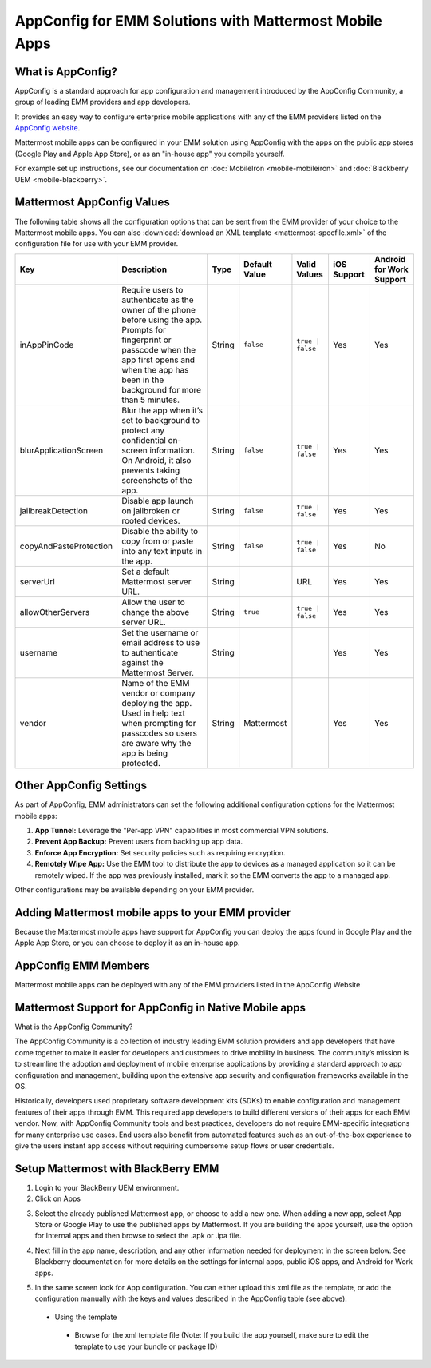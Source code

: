 AppConfig for EMM Solutions with Mattermost Mobile Apps
=======================================================

What is AppConfig?
------------------

AppConfig is a standard approach for app configuration and management introduced by the AppConfig Community, a group of leading EMM providers and app developers. 

It provides an easy way to configure enterprise mobile applications with any of the EMM providers listed on the `AppConfig website <https://www.appconfig.org/members/>`_.

Mattermost mobile apps can be configured in your EMM solution using AppConfig with the apps on the public app stores (Google Play and Apple App Store), or as an "in-house app" you compile yourself.

For example set up instructions, see our documentation on :doc:`MobileIron <mobile-mobileiron>` and :doc:`Blackberry UEM <mobile-blackberry>`.

.. _appconfig-table:

Mattermost AppConfig Values
---------------------------

The following table shows all the configuration options that can be sent from the EMM provider of your choice to the Mattermost mobile apps. You can also :download:`download an XML template <mattermost-specfile.xml>` of the configuration file for use with your EMM provider. 

+------------------------+-----------------------------------------------------------------------------------------------------------------------------------------------------------------------------------------------------------------+--------+---------------+------------------+-------------+--------------------------+
| Key                    | Description                                                                                                                                                                                                     | Type   | Default Value | Valid Values     | iOS Support | Android for Work Support |
+========================+=================================================================================================================================================================================================================+========+===============+==================+=============+==========================+
| inAppPinCode           | Require users to authenticate as the owner of the phone before using the app. Prompts for fingerprint or passcode when the app first opens and when the app has been in the background for more than 5 minutes. | String | ``false``     | ``true | false`` | Yes         | Yes                      |
+------------------------+-----------------------------------------------------------------------------------------------------------------------------------------------------------------------------------------------------------------+--------+---------------+------------------+-------------+--------------------------+
| blurApplicationScreen  | Blur the app when it’s set to background to protect any confidential on-screen information. On Android, it also prevents taking screenshots of the app.                                                         | String | ``false``     | ``true | false`` | Yes         | Yes                      |
+------------------------+-----------------------------------------------------------------------------------------------------------------------------------------------------------------------------------------------------------------+--------+---------------+------------------+-------------+--------------------------+
| jailbreakDetection     | Disable app launch on jailbroken or rooted devices.                                                                                                                                                             | String | ``false``     | ``true | false`` | Yes         | Yes                      |
+------------------------+-----------------------------------------------------------------------------------------------------------------------------------------------------------------------------------------------------------------+--------+---------------+------------------+-------------+--------------------------+
| copyAndPasteProtection | Disable the ability to copy from or paste into any text inputs in the app.                                                                                                                                      | String | ``false``     | ``true | false`` | Yes         | No                       |
+------------------------+-----------------------------------------------------------------------------------------------------------------------------------------------------------------------------------------------------------------+--------+---------------+------------------+-------------+--------------------------+
| serverUrl              | Set a default Mattermost server URL.                                                                                                                                                                            | String |               | URL              | Yes         | Yes                      |
+------------------------+-----------------------------------------------------------------------------------------------------------------------------------------------------------------------------------------------------------------+--------+---------------+------------------+-------------+--------------------------+
| allowOtherServers      | Allow the user to change the above server URL.                                                                                                                                                                  | String | ``true``      | ``true | false`` | Yes         | Yes                      |
+------------------------+-----------------------------------------------------------------------------------------------------------------------------------------------------------------------------------------------------------------+--------+---------------+------------------+-------------+--------------------------+
| username               | Set the username or email address to use to authenticate against the Mattermost Server.                                                                                                                         | String |               |                  | Yes         | Yes                      |
+------------------------+-----------------------------------------------------------------------------------------------------------------------------------------------------------------------------------------------------------------+--------+---------------+------------------+-------------+--------------------------+
| vendor                 | Name of the EMM vendor or company deploying the app. Used in help text when prompting for passcodes so users are aware why the app is being protected.                                                          | String | Mattermost    |                  | Yes         | Yes                      |
+------------------------+-----------------------------------------------------------------------------------------------------------------------------------------------------------------------------------------------------------------+--------+---------------+------------------+-------------+--------------------------+

Other AppConfig Settings
------------------------

As part of AppConfig, EMM administrators can set the following additional configuration options for the Mattermost mobile apps:

1. **App Tunnel:** Leverage the "Per-app VPN" capabilities in most commercial VPN solutions.
2. **Prevent App Backup:** Prevent users from backing up app data.
3. **Enforce App Encryption:** Set security policies such as requiring encryption.
4. **Remotely Wipe App:** Use the EMM tool to distribute the app to devices as a managed application so it can be remotely wiped. If the app was previously installed, mark it so the EMM converts the app to a managed app.

Other configurations may be available depending on your EMM provider.

Adding Mattermost mobile apps to your EMM provider
------------------------------------------------------------------------

Because the Mattermost mobile apps have support for AppConfig you can deploy the apps found in Google Play and the Apple App Store, or you can choose to deploy it as an in-house app.

AppConfig EMM Members
------------------------

Mattermost mobile apps can be deployed with any of the EMM providers listed in the AppConfig Website 

Mattermost Support for AppConfig in Native Mobile apps
---------------------------------------------------------------------

What is the AppConfig Community?

The AppConfig Community is a collection of industry leading EMM solution providers and app developers that have come together to make it easier for developers and customers to drive mobility in business. The community’s mission is to streamline the adoption and deployment of mobile enterprise applications by providing a standard approach to app configuration and management, building upon the extensive app security and configuration frameworks available in the OS.

Historically, developers used proprietary software development kits (SDKs) to enable configuration and management features of their apps through EMM. This required app developers to build different versions of their apps for each EMM vendor. Now, with AppConfig Community tools and best practices, developers do not require EMM-specific integrations for many enterprise use cases. End users also benefit from automated features such as an out-of-the-box experience to give the users instant app access without requiring cumbersome setup flows or user credentials.

Setup Mattermost with BlackBerry EMM
----------------------------------------------

1. Login to your BlackBerry UEM environment. 
2. Click on Apps

.. image:: clicks_on_apps.png

3. Select the already published Mattermost app, or choose to add a new one.  When adding a new app, select App Store or Google Play to use the published apps by Mattermost. If you are building the apps yourself, use the option for Internal apps and then browse to select the .apk or .ipa file.

.. image:: browse_apps.png

4. Next fill in the app name, description, and any other information needed for deployment in the screen below. See Blackberry documentation for more details on the settings for internal apps, public iOS apps, and Android for Work apps.

.. image:: fill_in_information_apps.png

5. In the same screen look for App configuration. You can either upload this xml file as the template, or add the configuration manually with the keys and values described in the AppConfig table (see above).
 - Using the template
  - Browse for the xml template file (Note: If you build the app yourself, make sure to edit the template to use your bundle or package ID)

.. image:: app_configuration_apps.png
